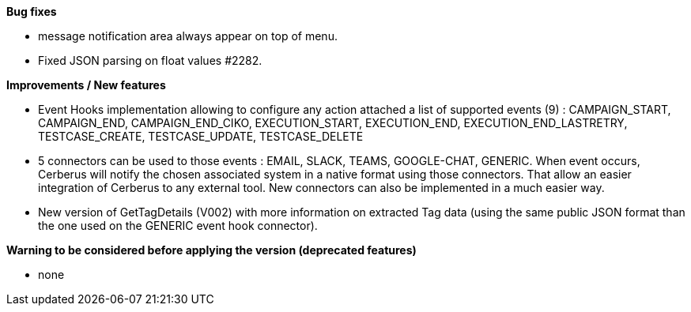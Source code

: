 *Bug fixes*
[square]
* message notification area always appear on top of menu.
* Fixed JSON parsing on float values #2282.

*Improvements / New features*
[square]
* Event Hooks implementation allowing to configure any action attached a list of supported events (9) : CAMPAIGN_START, CAMPAIGN_END, CAMPAIGN_END_CIKO, EXECUTION_START, EXECUTION_END, EXECUTION_END_LASTRETRY, TESTCASE_CREATE, TESTCASE_UPDATE, TESTCASE_DELETE
* 5 connectors can be used to those events : EMAIL, SLACK, TEAMS, GOOGLE-CHAT, GENERIC. When event occurs, Cerberus will notify the chosen associated system in a native format using those connectors. That allow an easier integration of Cerberus to any external tool. New connectors can also be implemented in a much easier way.
* New version of GetTagDetails (V002) with more information on extracted Tag data (using the same public JSON format than the one used on the GENERIC event hook connector).

*Warning to be considered before applying the version (deprecated features)*
[square]
* none
